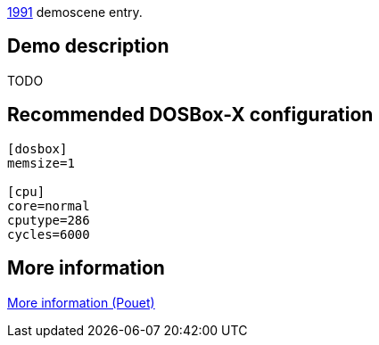 ifdef::env-github[:suffixappend:]
ifndef::env-github[:suffixappend: .html]

link:Guide%3AMS‐DOS%3Ademoscene%3A1991{suffixappend}[1991] demoscene entry.

== Demo description

TODO

== Recommended DOSBox-X configuration

....
[dosbox]
memsize=1

[cpu]
core=normal
cputype=286
cycles=6000
....

== More information

https://www.pouet.net/prod.php?which=8734[More information (Pouet)]
